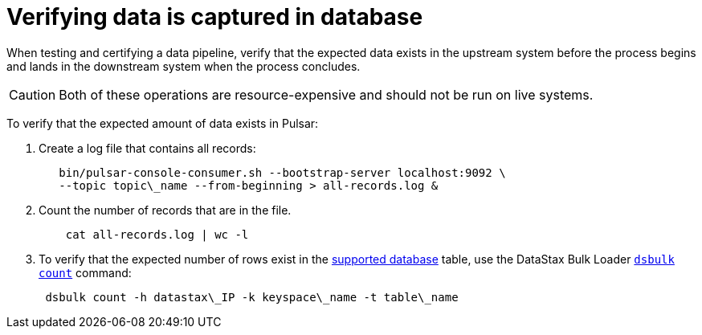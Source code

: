 = Verifying data is captured in database
:imagesdir: _images

When testing and certifying a data pipeline, verify that the expected data exists in the upstream system before the process begins and lands in the downstream system when the process concludes.

CAUTION: Both of these operations are resource-expensive and should not be run on live systems.

To verify that the expected amount of data exists in Pulsar:

. Create a log file that contains all records:
+
[source,language-bash]
----
   bin/pulsar-console-consumer.sh --bootstrap-server localhost:9092 \
   --topic topic\_name --from-beginning > all-records.log &
----

. Count the number of records that are in the file.
+
[source,language-bash]
----
    cat all-records.log | wc -l
----

. To verify that the expected number of rows exist in the xref:index.adoc[supported database] table, use the DataStax Bulk Loader link:https://docs.datastax.com/en/dsbulk/doc/dsbulk/reference/countOptions.html[`dsbulk count`] command:
+
[source,language-bash]
----
 dsbulk count -h datastax\_IP -k keyspace\_name -t table\_name
----
 